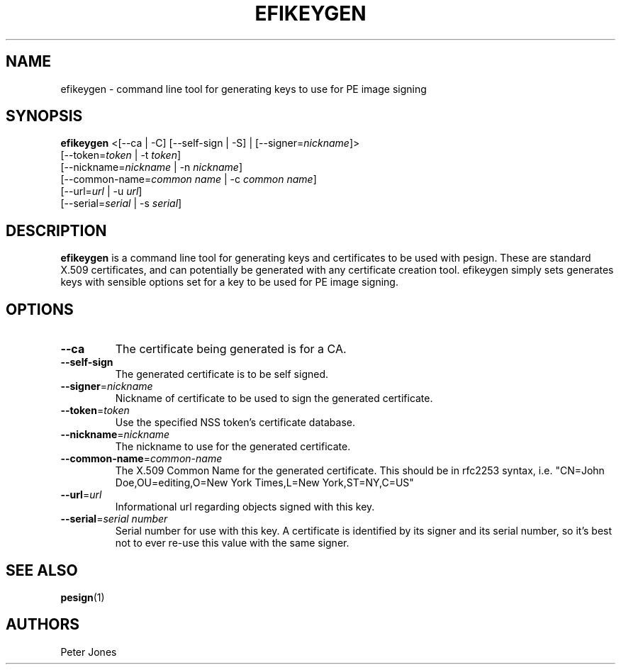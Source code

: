 .TH EFIKEYGEN 1 "Mon Jan 07 2013"
.SH NAME
efikeygen \- command line tool for generating keys to use for PE image signing

.SH SYNOPSIS
\fBefikeygen\fR <[--ca | -C] [--self-sign | -S] | [--signer=\fInickname\fR]>
       [--token=\fItoken\fR | -t \fItoken\fR]
       [--nickname=\fInickname\fR | -n \fInickname\fR]
       [--common-name=\fIcommon name\fR | -c \fIcommon name\fR]
       [--url=\fIurl\fR | -u \fIurl\fR]
       [--serial=\fIserial\fR | -s \fIserial\fR]

.SH DESCRIPTION
\fBefikeygen\fR is a command line tool for generating keys and certificates
to be used with pesign.  These are standard X.509 certificates, and can
potentially be generated with any certificate creation tool.  efikeygen simply
sets generates keys with sensible options set for a key to be used for PE image
signing.

.SH OPTIONS
.TP
\fB-\-ca\fR
The certificate being generated is for a CA.

.TP
\fB-\-self-sign\fR
The generated certificate is to be self signed.

.TP
\fB-\-signer\fR=\fInickname\fR
Nickname of certificate to be used to sign the generated certificate.

.TP
\fB-\-token\fR=\fItoken\fR
Use the specified NSS token's certificate database.

.TP
\fB-\-nickname\fR=\fInickname\fR
The nickname to use for the generated certificate.

.TP
\fB-\-common\-name\fR=\fIcommon-name\fR
The X.509 Common Name for the generated certificate.  This should be in rfc2253
syntax, i.e. "CN=John Doe,OU=editing,O=New York Times,L=New York,ST=NY,C=US"

.TP
\fB-\-url\fR=\fIurl\fR
Informational url regarding objects signed with this key.

.TP
\fB-\-serial\fR=\fIserial number\fR
Serial number for use with this key.  A certificate is identified by its
signer and its serial number,  so it's best not to ever re-use this value
with the same signer.

.SH "SEE ALSO"
.BR pesign (1)

.SH AUTHORS
.nf
Peter Jones
.fi
